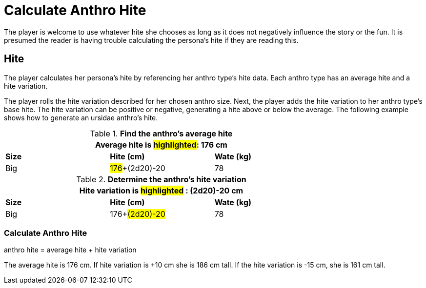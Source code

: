 = Calculate Anthro Hite

The player is welcome to use whatever hite she chooses as long as it does not negatively influence the story or the fun.
It is presumed the reader is having trouble calculating the persona's hite if they are reading this. 

== Hite
The player calculates her persona's hite by referencing her anthro type's hite data.
Each anthro type has an average hite and a hite variation.

The player rolls the hite variation described for her chosen anthro size.
Next, the player adds the hite variation to her anthro type's base hite.
The hite variation can be positive or negative, generating a hite above or below the average.
The following example shows how to generate an ursidae anthro's hite.

.*Find the anthro's average hite*
[width="75%",cols="<,<,<",frame="all"]

|===
3+<|Average hite is #highlighted#: 176 cm

s|Size
s|Hite (cm)
s|Wate (kg)

|Big
|#176#+(2d20)-20
|78

|===

.*Determine the anthro's hite variation*
[width="75%",cols="<,<,<",frame="all"]

|===
3+<|Hite variation is #highlighted# : (2d20)-20 cm

s|Size
s|Hite (cm)
s|Wate (kg)

|Big
|176+#(2d20)-20#
|78

|===

=== Calculate Anthro Hite
.anthro hite = average hite + hite variation
****
The average hite is 176 cm. If hite variation is +10 cm she is 186 cm tall. 
If the hite variation is -15 cm, she is 161 cm tall.
****